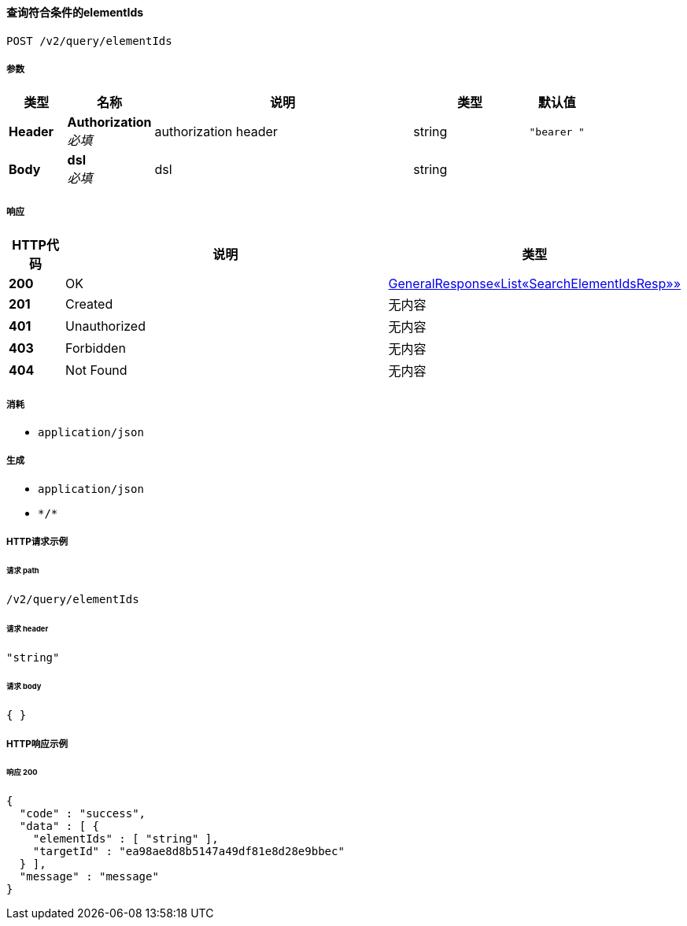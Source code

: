 
[[_getelementsusingpost_1]]
==== 查询符合条件的elementIds
....
POST /v2/query/elementIds
....


===== 参数

[options="header", cols=".^2a,.^3a,.^9a,.^4a,.^2a"]
|===
|类型|名称|说明|类型|默认值
|**Header**|**Authorization** +
__必填__|authorization header|string|`"bearer "`
|**Body**|**dsl** +
__必填__|dsl|string|
|===


===== 响应

[options="header", cols=".^2a,.^14a,.^4a"]
|===
|HTTP代码|说明|类型
|**200**|OK|<<_1ec720ee5a0b5c211ec6ccd367650d6f,GeneralResponse«List«SearchElementIdsResp»»>>
|**201**|Created|无内容
|**401**|Unauthorized|无内容
|**403**|Forbidden|无内容
|**404**|Not Found|无内容
|===


===== 消耗

* `application/json`


===== 生成

* `application/json`
* `\*/*`


===== HTTP请求示例

====== 请求 path
----
/v2/query/elementIds
----


====== 请求 header
[source,json]
----
"string"
----


====== 请求 body
[source,json]
----
{ }
----


===== HTTP响应示例

====== 响应 200
[source,json]
----
{
  "code" : "success",
  "data" : [ {
    "elementIds" : [ "string" ],
    "targetId" : "ea98ae8d8b5147a49df81e8d28e9bbec"
  } ],
  "message" : "message"
}
----



